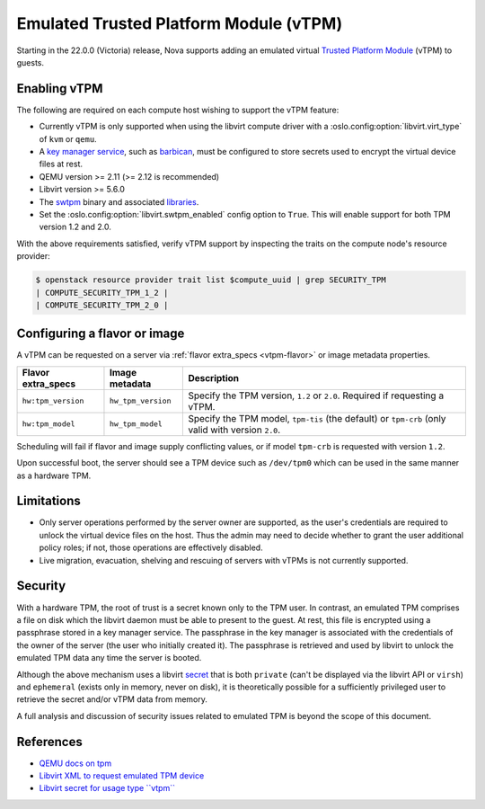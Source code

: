 =======================================
Emulated Trusted Platform Module (vTPM)
=======================================

.. versionadded:: 22.0.0 (Victoria)

Starting in the 22.0.0 (Victoria) release, Nova supports adding an emulated
virtual `Trusted Platform Module`__ (vTPM) to guests.

.. __: https://en.wikipedia.org/wiki/Trusted_Platform_Module


Enabling vTPM
-------------

The following are required on each compute host wishing to support the vTPM
feature:

* Currently vTPM is only supported when using the libvirt compute driver with a
  :oslo.config:option:`libvirt.virt_type` of ``kvm`` or ``qemu``.

* A `key manager service`__, such as `barbican`__, must be configured to store
  secrets used to encrypt the virtual device files at rest.

* QEMU version >= 2.11 (>= 2.12 is recommended)

* Libvirt version >= 5.6.0

* The swtpm__ binary and associated libraries__.

* Set the :oslo.config:option:`libvirt.swtpm_enabled` config option to
  ``True``. This will enable support for both TPM version 1.2 and 2.0.

With the above requirements satisfied, verify vTPM support by inspecting the
traits on the compute node's resource provider:

.. code:: console

   $ openstack resource provider trait list $compute_uuid | grep SECURITY_TPM
   | COMPUTE_SECURITY_TPM_1_2 |
   | COMPUTE_SECURITY_TPM_2_0 |

.. __: https://docs.openstack.org/api-guide/key-manager/
.. __: https://docs.openstack.org/barbican/latest/
.. __: https://github.com/stefanberger/swtpm/wiki
.. __: https://github.com/stefanberger/libtpms/


Configuring a flavor or image
-----------------------------

A vTPM can be requested on a server via :ref:`flavor extra_specs <vtpm-flavor>`
or image metadata properties.

.. list-table::
   :header-rows: 1

   * - Flavor extra_specs
     - Image metadata
     - Description
   * - ``hw:tpm_version``
     - ``hw_tpm_version``
     - Specify the TPM version, ``1.2`` or ``2.0``. Required if requesting a
       vTPM.
   * - ``hw:tpm_model``
     - ``hw_tpm_model``
     - Specify the TPM model, ``tpm-tis`` (the default) or ``tpm-crb`` (only
       valid with version ``2.0``.

Scheduling will fail if flavor and image supply conflicting values, or if model
``tpm-crb`` is requested with version ``1.2``.

Upon successful boot, the server should see a TPM device such as ``/dev/tpm0``
which can be used in the same manner as a hardware TPM.


Limitations
-----------

* Only server operations performed by the server owner are supported, as the
  user's credentials are required to unlock the virtual device files on the
  host. Thus the admin may need to decide whether to grant the user additional
  policy roles; if not, those operations are effectively disabled.

* Live migration, evacuation, shelving and rescuing of servers with vTPMs is
  not currently supported.


Security
--------

With a hardware TPM, the root of trust is a secret known only to the TPM user.
In contrast, an emulated TPM comprises a file on disk which the libvirt daemon
must be able to present to the guest. At rest, this file is encrypted using a
passphrase stored in a key manager service. The passphrase in the key manager
is associated with the credentials of the owner of the server (the user who
initially created it). The passphrase is retrieved and used by libvirt to
unlock the emulated TPM data any time the server is booted.

Although the above mechanism uses a libvirt secret__ that is both ``private``
(can't be displayed via the libvirt API or ``virsh``) and ``ephemeral`` (exists
only in memory, never on disk), it is theoretically possible for a sufficiently
privileged user to retrieve the secret and/or vTPM data from memory.

A full analysis and discussion of security issues related to emulated TPM is
beyond the scope of this document.

.. __: https://libvirt.org/formatsecret.html#SecretAttributes


References
----------

* `QEMU docs on tpm`__
* `Libvirt XML to request emulated TPM device`__
* `Libvirt secret for usage type ``vtpm```__

.. __: https://github.com/qemu/qemu/blob/stable-2.12/docs/specs/tpm.txt
.. __: https://libvirt.org/formatdomain.html#elementsTpm
.. __: https://libvirt.org/formatsecret.html#vTPMUsageType
